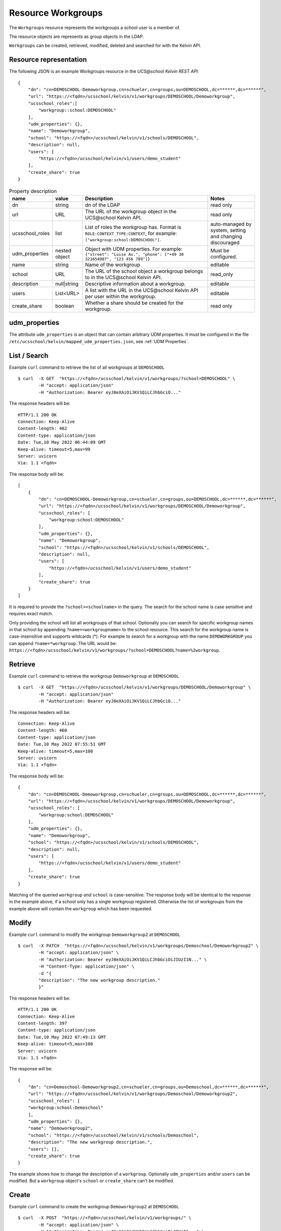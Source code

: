 Resource Workgroups
================

The ``Workgroups`` resource represents the workgroups a school user is a member of.

The resource objects are represents as group objects in the LDAP.

``Workgroups`` can be created, retrieved, modified, deleted and searched for with the Kelvin API.

Resource representation
-----------------------
The following JSON is an example Workgroups resource in the *UCS\@school Kelvin REST API*::

    {
        "dn": "cn=DEMOSCHOOL-Demoworkgroup,cn=schueler,cn=groups,ou=DEMOSCHOOL,dc=******,dc=******",
        "url": "https://<fqdn>/ucsschool/kelvin/v1/workgroups/DEMOSCHOOL/Demoworkgroup",
        "ucsschool_roles":[
            "workgroup::school:DEMOSCHOOL"
        ],
        "udm_properties": {},
        "name": "Demoworkgroup",
        "school": "https://<fqdn>/ucsschool/kelvin/v1/schools/DEMOSCHOOL",
        "description": null,
        "users": [
            "https://<fqdn>/ucsschool/kelvin/v1/users/demo_student"
        ],
        "create_share": true
    }


.. csv-table:: Property description
   :header: "name", "value", "Description", "Notes"
   :widths: 8, 5, 50, 18
   :escape: '

    "dn", "string", "dn of the LDAP", "read only"
    "url", "URL", "The URL of the workgroup object in the UCS\@school Kelvin API.", "read only"
    "ucsschool_roles", "list", "List of roles the workgroup has. Format is ``ROLE:CONTEXT_TYPE:CONTEXT``, for example: ``['"'workgroup:school:DEMOSCHOOL'"']``.", "auto-managed by system, setting and changing discouraged"
    "udm_properties", "nested object", "Object with UDM properties. For example: ``{'"'street'"': '"'Luise Av.'"', '"'phone'"': ['"'+49 30 321654987'"', '"'123 456 789'"']}``", "Must be configured."
    "name", "string", "Name of the workgroup", "editable"
    "school", "URL", "The URL of the school object a workgroup belongs to in the UCS\@school Kelvin API.", "read_only"
    "description","null|string","Descriptive information about a workgroup.","editable"
    "users","List<URL>", "A list with the URL in the UCS\@school Kelvin API per user within the workgroup.","editable"
    "create_share", "boolean", "Whether a share should be created for the workgroup.", "read only"


udm_properties
--------------

The attribute ``udm_properties`` is an object that can contain arbitrary UDM properties.
It must be configured in the file ``/etc/ucsschool/kelvin/mapped_udm_properties.json``, see :ref:`UDM Properties`.


List / Search
-------------

Example ``curl`` command to retrieve the list of all workgroups at ``DEMOSCHOOL`` ::

    $ curl  -X GET  "https://<fqdn>/ucsschool/kelvin/v1/workgroups/?school=DEMOSCHOOL" \
            -H "accept: application/json"
            -H "Authorization: Bearer eyJ0eXAiOiJKV1QiLCJhbGciO..."




The response headers will be::

    HTTP/1.1 200 OK
    Connection: Keep-Alive
    Content-length: 462
    Content-type: application/json
    Date: Tue,10 May 2022 06:44:09 GMT
    Keep-alive: timeout=5,max=99
    Server: uvicorn
    Via: 1.1 <fqdn>

The response body will be::

    [
        {
            "dn": "cn=DEMOSCHOOL-Demoworkgroup,cn=schueler,cn=groups,ou=DEMOSCHOOL,dc=******,dc=******",
            "url": "https://<fqdn>/ucsschool/kelvin/v1/workgroups/DEMOSCHOOL/Demoworkgroup",
            "ucsschool_roles": [
                "workgroup:school:DEMOSCHOOL"
            ],
            "udm_properties": {},
            "name": "Demoworkgroup",
            "school": "https://<fqdn>/ucsschool/kelvin/v1/schools/DEMOSCHOOL",
            "description": null,
            "users": [
                "https://<fqdn>/ucsschool/kelvin/v1/users/demo_student"
            ],
            "create_share": true
        }
    ]

It is required to provide the ``?school=<schoolname>`` in the query. The search for the school name is
case sensitive and requires exact match.

Only providing the school will list all workgroups of that school.
Optionally you can search for specific workgroup names in that school by appending ``?name=<workgroupname>`` to the school
resource. This search for the workgroup name is case-insensitive and supports wildcards (*).
For example to search for a workgroup with the name ``DEMOWORKGROUP`` you can append ``?name=*workgroup``.
The URL would be: ``https://<fqdn>/ucsschool/kelvin/v1/workgroups/?school=DEMOSCHOOL?name=%2workgroup``.


Retrieve
--------

Example ``curl`` command to retrieve the workgroup ``Demoworkgroup`` at ``DEMOSCHOOL`` ::

    $ curl  -X GET  "https://<fqdn>/ucsschool/kelvin/v1/workgroups/DEMOSCHOOL/Demoworkgroup" \
            -H "accept: application/json"
            -H "Authorization: Bearer eyJ0eXAiOiJKV1QiLCJhbGciO..."


The response headers will be::

    Connection: Keep-Alive
    Content-length: 460
    Content-type: application/json
    Date: Tue,10 May 2022 07:55:51 GMT
    Keep-alive: timeout=5,max=100
    Server: uvicorn
    Via: 1.1 <fqdn>

The response body will be::

    {
        "dn": "cn=DEMOSCHOOL-Demoworkgroup,cn=schueler,cn=groups,ou=DEMOSCHOOL,dc=******,dc=******",
        "url": "https://<fqdn>/ucsschool/kelvin/v1/workgroups/DEMOSCHOOL/Demoworkgroup",
        "ucsschool_roles": [
            "workgroup:school:DEMOSCHOOL"
        ],
        "udm_properties": {},
        "name": "Demoworkgroup",
        "school": "https://<fqdn>/ucsschool/kelvin/v1/schools/DEMOSCHOOL",
        "description": null,
        "users": [
            "https://<fqdn>/ucsschool/kelvin/v1/users/demo_student"
        ],
        "create_share": true
    }


Matching of the queried ``workgroup`` *and* ``school`` is case-sensitive.
The response body will be identical to the response in the example above, if a school only has a single workgroup registered.
Otherwise the list of workgroups from the example above will contain the ``workgroup`` which has been requested.


Modify
------

Example ``curl`` command to modify the workgroup ``Demoworkgroup2`` at ``DEMOSCHOOL`` ::

    $ curl  -X PATCH  "https://<fqdn>/ucsschool/kelvin/v1/workgroups/Demoschool/Demoworkgroup2" \
            -H "accept: application/json" \
            -H "Authorization: Bearer eyJ0eXAiOiJKV1QiLCJhbGciOiJIUzI1N..." \
            -H "Content-Type: application/json" \
            -d "{
            "description": "The new workgroup description."
            }"


The response headers will be::

    HTTP/1.1 200 OK
    Connection: Keep-Alive
    Content-length: 397
    Content-type: application/json
    Date: Tue,10 May 2022 07:49:13 GMT
    Keep-alive: timeout=5,max=100
    Server: uvicorn
    Via: 1.1 <fqdn>

The response will be::

    {
        "dn": "cn=Demoschool-Demoworkgroup2,cn=schueler,cn=groups,ou=Demoschool,dc=******,dc=******",
        "url": "https://<fqdn>/ucsschool/kelvin/v1/workgroups/Demoschool/Demoworkgroup2",
        "ucsschool_roles": [
        "workgroup:school:Demoschool"
        ],
        "udm_properties": {},
        "name": "Demoworkgroup2",
        "school": "https://<fqdn>/ucsschool/kelvin/v1/schools/Demoschool",
        "description": "The new workgroup description.",
        "users": [],
        "create_share": true
    }

The example shows how to change the description of a ``workgroup``.
Optionally ``udm_properties`` and/or ``users`` can be modified.
But a ``workgroup`` object's ``school`` or ``create_share`` can't be modified.


Create
------

Example ``curl`` command to create the workgroup ``Demoworkgroup2`` at ``DEMOSCHOOL`` ::

    $ curl  -X POST  "https://<fqdn>/ucsschool/kelvin/v1/workgroups/" \
            -H "accept: application/json" \
            -H "Authorization: Bearer eyJ0eXAiOiJKV1QiLCJhbGciOiJIUzI1..." \
            -H "Content-Type: application/json" \
            -d "{
            "name": "Demoworkgroup2",
            "school": "https://<fqdn>/ucsschool/kelvin/v1/schools/DEMOSCHOOL"
            }"

The response headers will be::

    HTTP/1.1 201 CREATED
    Connection: Keep-Alive
    Content-length: 394
    Content-type: application/json
    Date: Tue,10 May 2022 07:45:30 GMT
    Keep-alive: timeout=5,max=100
    Server: uvicorn
    Via: 1.1 <fqdn>


The response will be::

    {
        "dn": "cn=DEMOSCHOOL-Demoworkgroup2,cn=schueler,cn=groups,ou=DEMOSCHOOL,dc=******,dc=******",
        "url": "https://<fqdn>/ucsschool/kelvin/v1/workgroups/DEMOSCHOOL/Demoworkgroup_2",
        "ucsschool_roles": [
            "workgroup:school:DEMOSCHOOL"
        ],
        "udm_properties": {},
        "name": "Demoworkgroup2",
        "school": "https://<fqdn>/ucsschool/kelvin/v1/schools/DEMOSCHOOL",
        "description": null,
        "users": [],
        "create_share": true
    }



The queried school has to exist, whilst the ``workgroup`` to be created must **not** exist.
To create a ``workgroup`` its name and the corresponding school must be provided.
Optionally a ``description``, ``udm_properties``, ``users`` and/or ``create_share`` can be provided on creation.



Delete
------

Example ``curl`` command to delete the workgroup ``Demoworkgroup2`` at ``DEMOSCHOOL`` ::

    $ curl  -X DELETE  "https://<fqdn>/ucsschool/kelvin/v1/workgroups/DEMOSCHOOL/Demoworkgroup2" \
            -H "accept: */*" \
            -H "Authorization: Bearer eyJ0eXAiOiJKV1QiLCJhbGciOiJIUzI1NiJ9..."


The response headers will be::

    HTTP/1.1 204 NO CONTENT
    Connection: keep-alive
    Date: Tue,10 May 2022 07:38:49 GMT
    Keep-alive: timeout=5,max=100
    Server: uvicorn
    Via: 1.1 <fqdn>

The server responses with 204 (with no body), if a workgroup got deleted successfully.
Matching of the queried ``workgroup`` *and* ``school`` is case-sensitive.
